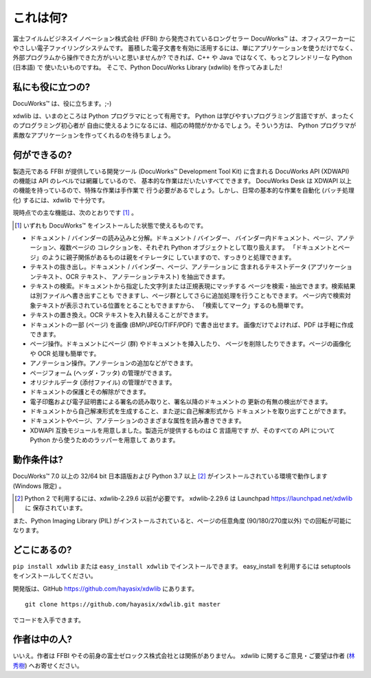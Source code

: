 =========
これは何?
=========

富士フイルムビジネスイノベーション株式会社 (FFBI) から発売されているロングセラー
DocuWorks™ は、オフィスワーカーにやさしい電子ファイリングシステムです。
蓄積した電子文書を有効に活用するには、単にアプリケーションを使うだけでなく、
外部プログラムから操作できた方がいいと思いませんか?
できれば、C++ や Java ではなくて、もっとフレンドリーな Python (日本語) で
使いたいものですね。
そこで、Python DocuWorks Library (xdwlib) を作ってみました!

私にも役に立つの?
=================

DocuWorks™ は、役に立ちます。;-)

xdwlib は、いまのところは Python プログラマにとって有用です。
Python は学びやすいプログラミング言語ですが、まったくのプログラミング初心者が
自由に使えるようになるには、相応の時間がかかるでしょう。そういう方は、
Python プログラマが素敵なアプリケーションを作ってくれるのを待ちましょう。

何ができるの?
=============

製造元である FFBI が提供している開発ツール (DocuWorks™ Development Tool Kit)
に含まれる DocuWorks API (XDWAPI) の機能は API のレベルでは網羅しているので、
基本的な作業はだいたいすべてできます。
DocuWorks Desk は XDWAPI 以上の機能を持っているので、特殊な作業は手作業で
行う必要があるでしょう。しかし、日常の基本的な作業を自動化 (バッチ処理化)
するには、xdwlib で十分です。

現時点での主な機能は、次のとおりです [1]_ 。

.. [1] いずれも DocuWorks™ をインストールした状態で使えるものです。

-   ドキュメント / バインダーの読み込みと分解。ドキュメント / バインダー、
    バインダー内ドキュメント、ページ、アノテーション、複数ページの
    コレクションを、それぞれ Python オブジェクトとして取り扱えます。
    「ドキュメントとページ」のように親子関係があるものは親をイテレータに
    していますので、すっきりと処理できます。
-   テキストの抜き出し。ドキュメント / バインダー、ページ、アノテーションに
    含まれるテキストデータ (アプリケーションテキスト、OCR テキスト、
    アノテーションテキスト) を抽出できます。
-   テキストの検索。ドキュメントから指定した文字列または正規表現にマッチする
    ページを検索・抽出できます。検索結果は別ファイルへ書き出すことも
    できますし、ページ群としてさらに追加処理を行うこともできます。
    ページ内で検索対象テキストが表示されている位置をとることもできますから、
    「検索してマーク」するのも簡単です。
-   テキストの置き換え。OCR テキストを入れ替えることができます。
-   ドキュメントの一部 (ページ) を画像 (BMP/JPEG/TIFF/PDF) で書き出せます。
    画像だけでよければ、PDF は手軽に作成できます。
-   ページ操作。ドキュメントにページ (群) やドキュメントを挿入したり、
    ページを削除したりできます。ページの画像化や OCR 処理も簡単です。
-   アノテーション操作。アノテーションの追加などができます。
-   ページフォーム (ヘッダ・フッタ) の管理ができます。
-   オリジナルデータ (添付ファイル) の管理ができます。
-   ドキュメントの保護とその解除ができます。
-   電子印鑑および電子証明書による署名の読み取りと、署名以降のドキュメントの
    更新の有無の検出ができます。
-   ドキュメントから自己解凍形式を生成すること、また逆に自己解凍形式から
    ドキュメントを取り出すことができます。
-   ドキュメントやページ、アノテーションのさまざまな属性を読み書きできます。
-   XDWAPI 互換モジュールを用意しました。製造元が提供するものは C 言語用です
    が、そのすべての API について Python から使うためのラッパーを用意して
    あります。

動作条件は?
===========

DocuWorks™ 7.0 以上の 32/64 bit 日本語版および Python 3.7 以上 [2]_ がインストールされている環境で動作します (Windows 限定) 。

.. [2] Python 2 で利用するには、xdwlib-2.29.6 以前が必要です。
    xdwlib-2.29.6 は Launchpad https://launchpad.net/xdwlib に
    保存されています。

また、Python Imaging Library (PIL) がインストールされていると、ページの任意角度 (90/180/270度以外) での回転が可能になります。

どこにあるの?
=============

``pip install xdwlib`` または ``easy_install xdwlib`` でインストールできます。
easy_install を利用するには setuptools をインストールしてください。

開発版は、GitHub https://github.com/hayasix/xdwlib にあります。

::

    git clone https://github.com/hayasix/xdwlib.git master

でコードを入手できます。

作者は中の人?
=============

いいえ。作者は FFBI やその前身の富士ゼロックス株式会社とは関係がありません。
xdwlib に関するご意見・ご要望は作者 (`林秀樹 <mailto:hideki@hayasix.com>`_)
へお寄せください。
